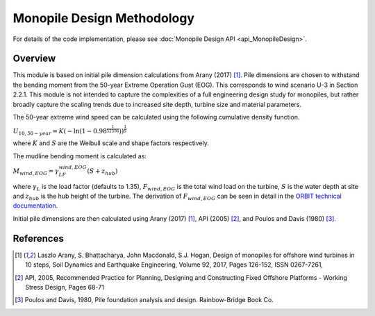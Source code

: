 Monopile Design Methodology
===========================

For details of the code implementation, please see
:doc:`Monopile Design API <api_MonopileDesign>`.

Overview
--------

This module is based on initial pile dimension calculations from Arany (2017)
[#arany2017]_. Pile dimensions are chosen to withstand the bending moment from
the 50-year Extreme Operation Gust (EOG). This corresponds to wind scenario
U-3 in Section 2.2.1. This module is not intended to capture the complexities
of a full engineering design study for monopiles, but rather broadly capture
the scaling trends due to increased site depth, turbine size and material
parameters.

The 50-year extreme wind speed can be calculated using the following cumulative
density function.

:math:`U_{10,50-year}=K(-\ln(1-0.98^\frac{1}{52596}))^\frac{1}{S}`

where :math:`K` and :math:`S` are the Weibull scale and shape factors
respectively.

The mudline bending moment is calculated as:

:math:`M_{wind,EOG} = \gamma_LF_{wind,EOG}(S + z_{hub})`

where :math:`\gamma_L` is the load factor (defaults to 1.35),
:math:`F_{wind,EOG}` is the total wind load on the turbine, :math:`S` is the
water depth at site and :math:`z_{hub}` is the hub height of the turbine. The
derivation of :math:`F_{wind,EOG}` can be seen in detail in the
`ORBIT technical documentation <todo>`_.

Initial pile dimensions are then calculated using Arany (2017) [#arany2017]_,
API (2005) [#api2005]_, and Poulos and Davis (1980) [#PoulosDavis1980]_.

References
----------

.. [#arany2017] Laszlo Arany, S. Bhattacharya, John Macdonald,
    S.J. Hogan, Design of monopiles for offshore wind turbines in 10
    steps, Soil Dynamics and Earthquake Engineering,
    Volume 92, 2017, Pages 126-152, ISSN 0267-7261,

.. [#api2005] API, 2005, Recommended Practice for Planning, Designing and
   Constructing Fixed Offshore Platforms - Working Stress Design, Pages 68-71

.. [#PoulosDavis1980] Poulos and Davis, 1980, Pile foundation analysis and
   design. Rainbow-Bridge Book Co.
